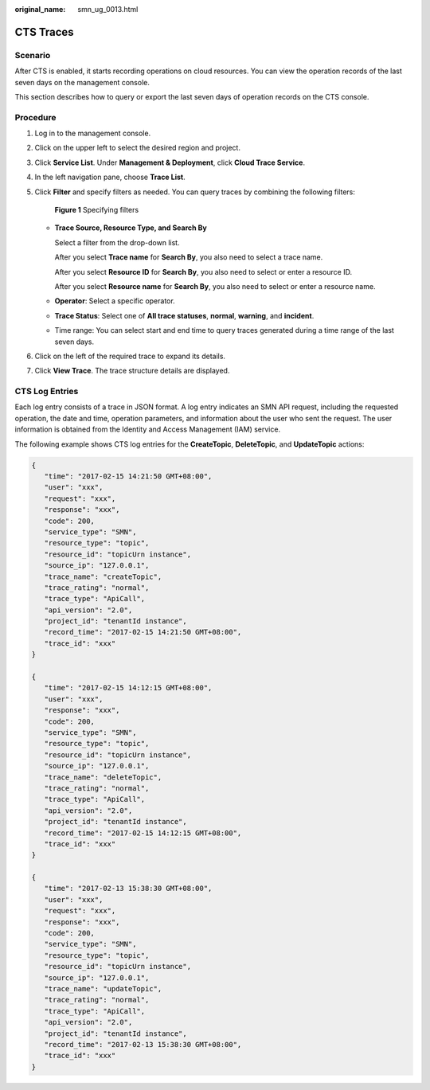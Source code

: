 :original_name: smn_ug_0013.html

.. _smn_ug_0013:

CTS Traces
==========

Scenario
--------

After CTS is enabled, it starts recording operations on cloud resources. You can view the operation records of the last seven days on the management console.

This section describes how to query or export the last seven days of operation records on the CTS console.

Procedure
---------

#. Log in to the management console.

#. Click |image1| on the upper left to select the desired region and project.

#. Click **Service List**. Under **Management & Deployment**, click **Cloud Trace Service**.

#. In the left navigation pane, choose **Trace List**.

#. Click **Filter** and specify filters as needed. You can query traces by combining the following filters:


   .. figure:: /_static/images/en-us_image_0000001417145485.png
      :alt: **Figure 1** Specifying filters

      **Figure 1** Specifying filters

   -  **Trace Source, Resource Type, and Search By**

      Select a filter from the drop-down list.

      After you select **Trace name** for **Search By**, you also need to select a trace name.

      After you select **Resource ID** for **Search By**, you also need to select or enter a resource ID.

      After you select **Resource name** for **Search By**, you also need to select or enter a resource name.

   -  **Operator**: Select a specific operator.

   -  **Trace Status**: Select one of **All trace statuses**, **normal**, **warning**, and **incident**.

   -  Time range: You can select start and end time to query traces generated during a time range of the last seven days.

#. Click |image2| on the left of the required trace to expand its details.

#. Click **View Trace**. The trace structure details are displayed.

CTS Log Entries
---------------

Each log entry consists of a trace in JSON format. A log entry indicates an SMN API request, including the requested operation, the date and time, operation parameters, and information about the user who sent the request. The user information is obtained from the Identity and Access Management (IAM) service.

The following example shows CTS log entries for the **CreateTopic**, **DeleteTopic**, and **UpdateTopic** actions:

.. code-block::

   {
      "time": "2017-02-15 14:21:50 GMT+08:00",
      "user": "xxx",
      "request": "xxx",
      "response": "xxx",
      "code": 200,
      "service_type": "SMN",
      "resource_type": "topic",
      "resource_id": "topicUrn instance",
      "source_ip": "127.0.0.1",
      "trace_name": "createTopic",
      "trace_rating": "normal",
      "trace_type": "ApiCall",
      "api_version": "2.0",
      "project_id": "tenantId instance",
      "record_time": "2017-02-15 14:21:50 GMT+08:00",
      "trace_id": "xxx"
   }

   {
      "time": "2017-02-15 14:12:15 GMT+08:00",
      "user": "xxx",
      "response": "xxx",
      "code": 200,
      "service_type": "SMN",
      "resource_type": "topic",
      "resource_id": "topicUrn instance",
      "source_ip": "127.0.0.1",
      "trace_name": "deleteTopic",
      "trace_rating": "normal",
      "trace_type": "ApiCall",
      "api_version": "2.0",
      "project_id": "tenantId instance",
      "record_time": "2017-02-15 14:12:15 GMT+08:00",
      "trace_id": "xxx"
   }

   {
      "time": "2017-02-13 15:38:30 GMT+08:00",
      "user": "xxx",
      "request": "xxx",
      "response": "xxx",
      "code": 200,
      "service_type": "SMN",
      "resource_type": "topic",
      "resource_id": "topicUrn instance",
      "source_ip": "127.0.0.1",
      "trace_name": "updateTopic",
      "trace_rating": "normal",
      "trace_type": "ApiCall",
      "api_version": "2.0",
      "project_id": "tenantId instance",
      "record_time": "2017-02-13 15:38:30 GMT+08:00",
      "trace_id": "xxx"
   }

.. |image1| image:: /_static/images/en-us_image_0000001366545396.png
.. |image2| image:: /_static/images/en-us_image_0000001366385424.jpg
